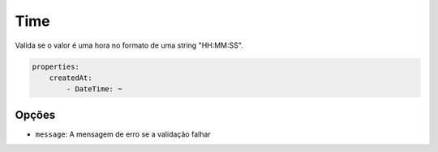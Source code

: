 Time
====

Valida se o valor é uma hora no formato de uma string "HH:MM:SS".

.. code-block:: yaml

    properties:
        createdAt:
            - DateTime: ~

Opções
------

* ``message``: A mensagem de erro se a validação falhar
